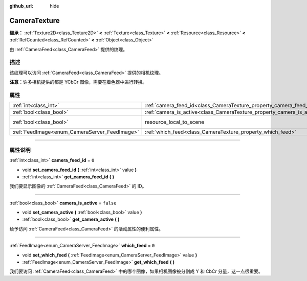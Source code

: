 :github_url: hide

.. DO NOT EDIT THIS FILE!!!
.. Generated automatically from Godot engine sources.
.. Generator: https://github.com/godotengine/godot/tree/master/doc/tools/make_rst.py.
.. XML source: https://github.com/godotengine/godot/tree/master/doc/classes/CameraTexture.xml.

.. _class_CameraTexture:

CameraTexture
=============

**继承：** :ref:`Texture2D<class_Texture2D>` **<** :ref:`Texture<class_Texture>` **<** :ref:`Resource<class_Resource>` **<** :ref:`RefCounted<class_RefCounted>` **<** :ref:`Object<class_Object>`

由 :ref:`CameraFeed<class_CameraFeed>` 提供的纹理。

.. rst-class:: classref-introduction-group

描述
----

该纹理可以访问 :ref:`CameraFeed<class_CameraFeed>` 提供的相机纹理。

\ **注意：**\ 许多相机提供的都是 YCbCr 图像，需要在着色器中进行转换。

.. rst-class:: classref-reftable-group

属性
----

.. table::
   :widths: auto

   +-----------------------------------------------+------------------------------------------------------------------------+----------------------------------------------------------------------------------------+
   | :ref:`int<class_int>`                         | :ref:`camera_feed_id<class_CameraTexture_property_camera_feed_id>`     | ``0``                                                                                  |
   +-----------------------------------------------+------------------------------------------------------------------------+----------------------------------------------------------------------------------------+
   | :ref:`bool<class_bool>`                       | :ref:`camera_is_active<class_CameraTexture_property_camera_is_active>` | ``false``                                                                              |
   +-----------------------------------------------+------------------------------------------------------------------------+----------------------------------------------------------------------------------------+
   | :ref:`bool<class_bool>`                       | resource_local_to_scene                                                | ``false`` (overrides :ref:`Resource<class_Resource_property_resource_local_to_scene>`) |
   +-----------------------------------------------+------------------------------------------------------------------------+----------------------------------------------------------------------------------------+
   | :ref:`FeedImage<enum_CameraServer_FeedImage>` | :ref:`which_feed<class_CameraTexture_property_which_feed>`             | ``0``                                                                                  |
   +-----------------------------------------------+------------------------------------------------------------------------+----------------------------------------------------------------------------------------+

.. rst-class:: classref-section-separator

----

.. rst-class:: classref-descriptions-group

属性说明
--------

.. _class_CameraTexture_property_camera_feed_id:

.. rst-class:: classref-property

:ref:`int<class_int>` **camera_feed_id** = ``0``

.. rst-class:: classref-property-setget

- void **set_camera_feed_id** **(** :ref:`int<class_int>` value **)**
- :ref:`int<class_int>` **get_camera_feed_id** **(** **)**

我们要显示图像的 :ref:`CameraFeed<class_CameraFeed>` 的 ID。

.. rst-class:: classref-item-separator

----

.. _class_CameraTexture_property_camera_is_active:

.. rst-class:: classref-property

:ref:`bool<class_bool>` **camera_is_active** = ``false``

.. rst-class:: classref-property-setget

- void **set_camera_active** **(** :ref:`bool<class_bool>` value **)**
- :ref:`bool<class_bool>` **get_camera_active** **(** **)**

给予访问 :ref:`CameraFeed<class_CameraFeed>` 的活动属性的便利属性。

.. rst-class:: classref-item-separator

----

.. _class_CameraTexture_property_which_feed:

.. rst-class:: classref-property

:ref:`FeedImage<enum_CameraServer_FeedImage>` **which_feed** = ``0``

.. rst-class:: classref-property-setget

- void **set_which_feed** **(** :ref:`FeedImage<enum_CameraServer_FeedImage>` value **)**
- :ref:`FeedImage<enum_CameraServer_FeedImage>` **get_which_feed** **(** **)**

我们要访问 :ref:`CameraFeed<class_CameraFeed>` 中的哪个图像，如果相机图像被分割成 Y 和 CbCr 分量，这一点很重要。

.. |virtual| replace:: :abbr:`virtual (本方法通常需要用户覆盖才能生效。)`
.. |const| replace:: :abbr:`const (本方法没有副作用。不会修改该实例的任何成员变量。)`
.. |vararg| replace:: :abbr:`vararg (本方法除了在此处描述的参数外，还能够继续接受任意数量的参数。)`
.. |constructor| replace:: :abbr:`constructor (本方法用于构造某个类型。)`
.. |static| replace:: :abbr:`static (调用本方法无需实例，所以可以直接使用类名调用。)`
.. |operator| replace:: :abbr:`operator (本方法描述的是使用本类型作为左操作数的有效操作符。)`
.. |bitfield| replace:: :abbr:`BitField (这个值是由下列标志构成的位掩码整数。)`
